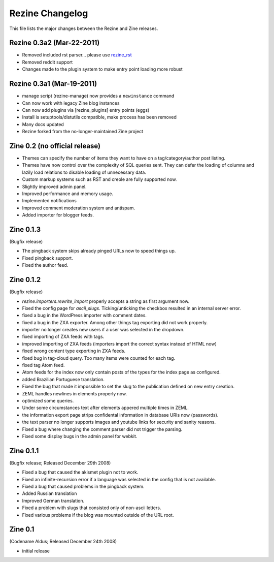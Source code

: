 Rezine Changelog
================

This file lists the major changes between the Rezine and Zine releases.

Rezine 0.3a2 (Mar-22-2011)
--------------------------

- Removed included rst parser... please use `rezine_rst <https://github.com/rockyburt/rezine_rst>`_

- Removed reddit support

- Changes made to the plugin system to make entry point loading
  more robust

Rezine 0.3a1 (Mar-19-2011)
--------------------------

- manage script (rezine-manage) now provides a ``newinstance``
  command

- Can now work with legacy Zine blog instances

- Can now add plugins via [rezine_plugins] entry points (eggs)

- Install is setuptools/distutils compatible, make process has
  been removed

- Many docs updated

- Rezine forked from the no-longer-maintained Zine project 

Zine 0.2 (no official release)
------------------------------

- Themes can specify the number of items they want to have on a
  tag/category/author post listing.
- Themes have now control over the complexity of SQL queries sent.
  They can defer the loading of columns and lazily load relations
  to disable loading of unnecessary data.
- Custom markup systems such as RST and creole are fully supported now.
- Slightly improved admin panel.
- Improved performance and memory usage.
- Implemented notifications
- Improved comment moderation system and antispam.
- Added importer for blogger feeds.


Zine 0.1.3
----------

(Bugfix release)

- The pingback system skips already pinged URLs now to speed things up.
- Fixed pingback support.
- Fixed the author feed.


Zine 0.1.2
----------

(Bugfix release)

- `rezine.importers.rewrite_import` properly accepts a string as first
  argument now.
- Fixed the config page for `ascii_slugs`.  Ticking/unticking the
  checkbox resulted in an internal server error.
- fixed a bug in the WordPress importer with comment dates.
- fixed a bug in the ZXA exporter.  Among other things tag exporting
  did not work properly.
- importer no longer creates new users if a user was selected in the
  dropdown.
- fixed importing of ZXA feeds with tags.
- improved importing of ZXA feeds (importers import the correct
  syntax instead of HTML now)
- fixed wrong content type exporting in ZXA feeds.
- fixed bug in tag-cloud query.  Too many items were counted for
  each tag.
- fixed tag Atom feed.
- Atom feeds for the index now only contain posts of the types for
  the index page as configured.
- added Brazilian Portuguese translation.
- Fixed the bug that made it impossible to set the slug to the
  publication defined on new entry creation.
- ZEML handles newlines in elements properly now.
- optimized some queries.
- Under some circumstances text after elements appered multiple times
  in ZEML.
- the information export page strips confidental information in database
  URIs now (passwords).
- the text parser no longer supports images and youtube links for security
  and sanity reasons.
- Fixed a bug where changing the comment parser did not trigger the parsing.
- Fixed some display bugs in the admin panel for webkit.


Zine 0.1.1
----------

(Bugfix release; Released December 29th 2008)

- Fixed a bug that caused the akismet plugin not to work.
- Fixed an infinite-recursion error if a language was selected in the
  config that is not available.
- Fixed a bug that caused problems in the pingback system.
- Added Russian translation
- Improved German translation.
- Fixed a problem with slugs that consisted only of non-ascii letters.
- Fixed various problems if the blog was mounted outside of the URL root.


Zine 0.1
--------

(Codename Aldus; Released December 24th 2008)

- initial release
